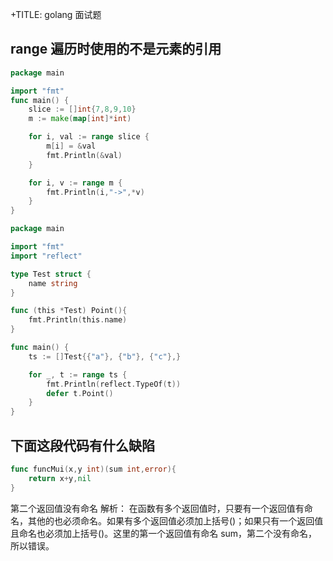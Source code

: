 +TITLE: golang 面试题

** range 遍历时使用的不是元素的引用
#+begin_src go
  package main

  import "fmt"
  func main() {
      slice := []int{7,8,9,10}
      m := make(map[int]*int)

      for i, val := range slice {
          m[i] = &val
          fmt.Println(&val)
      }

      for i, v := range m {
          fmt.Println(i,"->",*v)
      }
  }
#+end_src

#+RESULTS:
: 0xc0000b4008
: 0xc0000b4008
: 0xc0000b4008
: 0xc0000b4008
: 0 -> 10
: 1 -> 10
: 2 -> 10
: 3 -> 10

#+begin_src go
  package main

  import "fmt"
  import "reflect"

  type Test struct {
      name string
  }

  func (this *Test) Point(){
      fmt.Println(this.name)
  }

  func main() {
      ts := []Test{{"a"}, {"b"}, {"c"},}

      for _, t := range ts {
          fmt.Println(reflect.TypeOf(t))
          defer t.Point()
      }
  }
#+end_src

#+RESULTS:
: main.Test
: main.Test
: main.Test
: c
: c
: c

** 下面这段代码有什么缺陷
#+begin_src go
  func funcMui(x,y int)(sum int,error){
      return x+y,nil
  }
#+end_src
第二个返回值没有命名
解析： 在函数有多个返回值时，只要有一个返回值有命名，其他的也必须命名。如果有多个返回值必须加上括号()；如果只有一个返回值且命名也必须加上括号()。这里的第一个返回值有命名 sum，第二个没有命名，所以错误。
